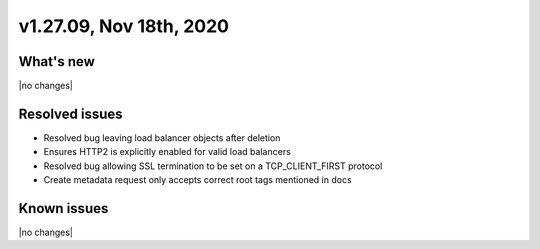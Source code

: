 .. version-v1.27.09-release-notes:

v1.27.09, Nov 18th, 2020
~~~~~~~~~~~~~~~~~~~~~~~~~~

What's new
-----------

|no changes|

Resolved issues
---------------

- Resolved bug leaving load balancer objects after deletion
- Ensures HTTP2 is explicitly enabled for valid load balancers
- Resolved bug allowing SSL termination to be set on a TCP_CLIENT_FIRST protocol
- Create metadata request only accepts correct root tags mentioned in docs


Known issues
------------

|no changes|

